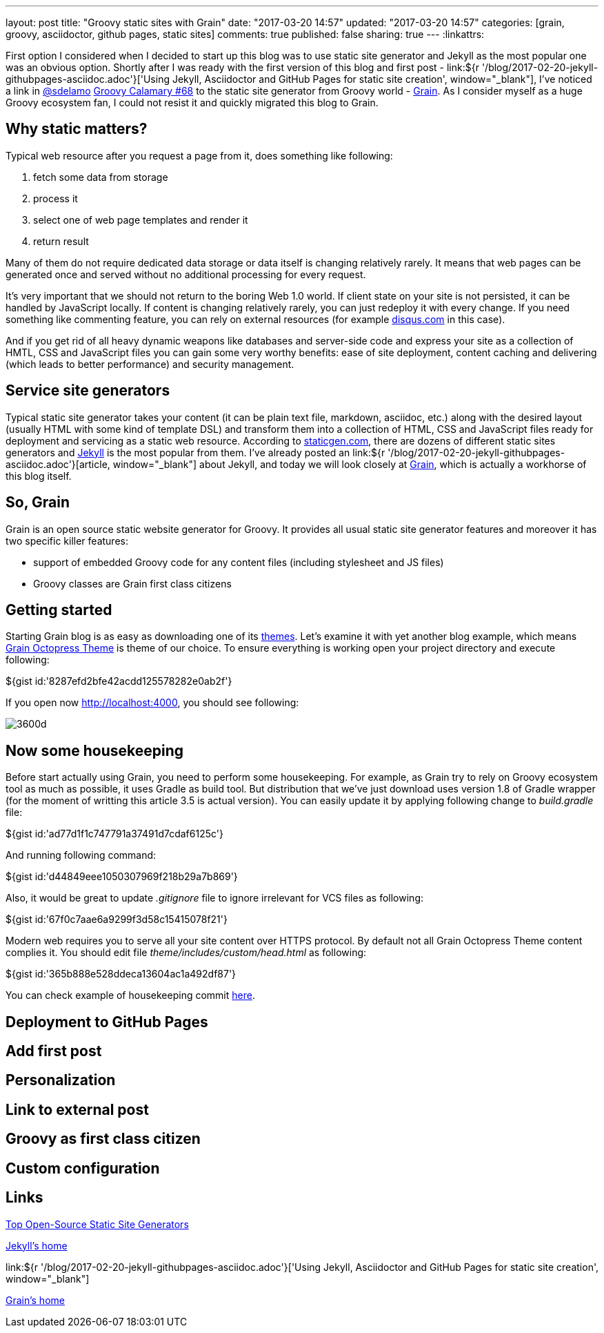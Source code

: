 ---
layout: post
title: "Groovy static sites with Grain"
date: "2017-03-20 14:57"
updated: "2017-03-20 14:57"
categories: [grain, groovy, asciidoctor, github pages, static sites]
comments: true
published: false
sharing: true
---
:linkattrs:

First option I considered when I decided to start up this blog was to use static site generator and Jekyll as the most popular one was an obvious option.
Shortly after I was ready with the first version of this blog and first post - link:${r '/blog/2017-02-20-jekyll-githubpages-asciidoc.adoc'}['Using Jekyll, Asciidoctor and GitHub Pages for static site creation', window="_blank"], I've noticed a link in link:https://twitter.com/sdelamo[@sdelamo, window="_blank"] link:http://groovycalamari.com/issues/68[Groovy Calamary #68, window="_blank"] to the static site generator from Groovy world - link:https://sysgears.com/grain/[Grain, window="_blank"].
As I consider myself as a huge Groovy ecosystem fan, I could not resist it and quickly migrated this blog to Grain.

++++
<!--more-->
++++

== Why static matters?

Typical web resource after you request a page from it, does something like following:

. fetch some data from storage
. process it
. select one of web page templates and render it
. return result

Many of them do not require dedicated data storage or data itself is changing relatively rarely.
It means that web pages can be generated once and served without no additional processing for every request.

It's very important that we should not return to the boring Web 1.0 world.
If client state on your site is not persisted, it can be handled by JavaScript locally.
If content is changing relatively rarely, you can just redeploy it with every change.
If you need something like commenting feature, you can rely on external resources (for example link:https://disqus.com[disqus.com, window="_blank"] in this case).

And if you get rid of all heavy dynamic weapons like databases and server-side code and express your site as a collection of HMTL, CSS and JavaScript files you can gain some very worthy benefits: ease of site deployment, content caching and delivering (which leads to better performance) and security management.

== Service site generators

Typical static site generator takes your content (it can be plain text file, markdown, asciidoc, etc.) along with the desired layout (usually HTML with some kind of template DSL) and transform them into a collection of HTML, CSS and JavaScript files ready for deployment and servicing as a static web resource.
According to link:https://www.staticgen.com/[staticgen.com, window="_blank"], there are dozens of different static sites generators and link:https://jekyllrb.com[Jekyll, window="_blank"] is the most popular from them.
I've already posted an link:${r '/blog/2017-02-20-jekyll-githubpages-asciidoc.adoc'}[article, window="_blank"] about Jekyll, and today we will look closely at link:https://sysgears.com/grain/[Grain, window="_blank"], which is actually a workhorse of this blog itself.

== So, Grain

Grain is an open source static website generator for Groovy.
It provides all usual static site generator features and moreover it has two specific killer features:

- support of embedded Groovy code for any content files (including stylesheet and JS files)
- Groovy classes are Grain first class citizens

== Getting started

Starting Grain blog is as easy as downloading one of its link:https://sysgears.com/grain/themes/[themes, window="_blank"].
Let's examine it with yet another blog example, which means link:https://sysgears.com/grain/themes/octopress/[Grain Octopress Theme, window="_blank"] is theme of our choice.
To ensure everything is working open your project directory and execute following:

++++
${gist id:'8287efd2bfe42acdd125578282e0ab2f'}
++++

If you open now link:http://localhost:4000[http://localhost:4000, window="_blank"], you should see following:

image::${r '/images/2017-03-20-groovy-static-sites-with-grain/3600d.png'}[]

== Now some housekeeping

Before start actually using Grain, you need to perform some housekeeping.
For example, as Grain try to rely on Groovy ecosystem tool as much as possible, it uses Gradle as build tool.
But distribution that we've just download uses version 1.8 of Gradle wrapper (for the moment of writting this article 3.5 is actual version).
You can easily update it by applying following change to __build.gradle__ file:

++++
${gist id:'ad77d1f1c747791a37491d7cdaf6125c'}
++++

And running following command:

++++
${gist id:'d44849eee1050307969f218b29a7b869'}
++++

Also, it would be great to update __.gitignore__ file to ignore irrelevant for VCS files as following:

++++
${gist id:'67f0c7aae6a9299f3d58c15415078f21'}
++++

Modern web requires you to serve all your site content over HTTPS protocol.
By default not all Grain Octopress Theme content complies it.
You should edit file __theme/includes/custom/head.html__ as following:

++++
${gist id:'365b888e528ddeca13604ac1a492df87'}
++++

You can check example of housekeeping commit link:https://github.com/yermilov/grain-example/commit/f19bd93b16ecdbdbba2a445816dd06579cd61315[here, window="_blank"].

== Deployment to GitHub Pages

== Add first post

== Personalization

== Link to external post

== Groovy as first class citizen

== Custom configuration

== Links

link:https://www.staticgen.com/[Top Open-Source Static Site Generators, window="_blank"]

link:https://jekyllrb.com[Jekyll's home, window="_blank"]

link:${r '/blog/2017-02-20-jekyll-githubpages-asciidoc.adoc'}['Using Jekyll, Asciidoctor and GitHub Pages for static site creation', window="_blank"]

link:https://sysgears.com/grain/[Grain's home, window="_blank"]
